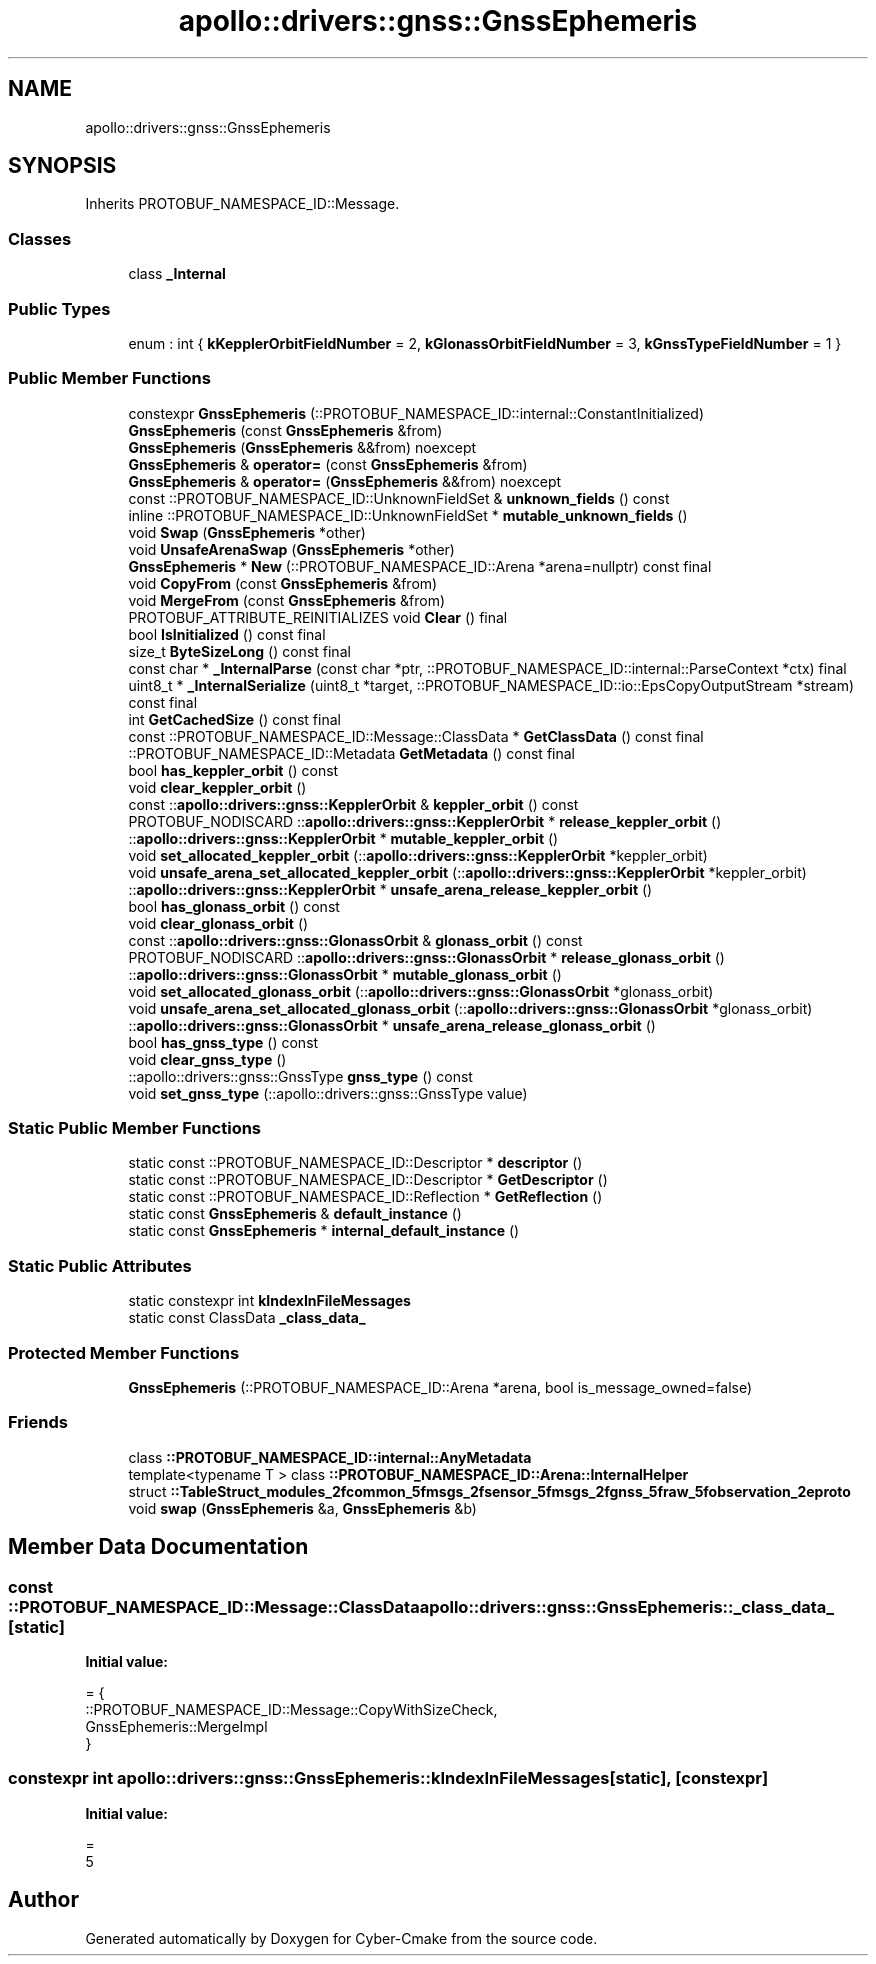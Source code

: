 .TH "apollo::drivers::gnss::GnssEphemeris" 3 "Sun Sep 3 2023" "Version 8.0" "Cyber-Cmake" \" -*- nroff -*-
.ad l
.nh
.SH NAME
apollo::drivers::gnss::GnssEphemeris
.SH SYNOPSIS
.br
.PP
.PP
Inherits PROTOBUF_NAMESPACE_ID::Message\&.
.SS "Classes"

.in +1c
.ti -1c
.RI "class \fB_Internal\fP"
.br
.in -1c
.SS "Public Types"

.in +1c
.ti -1c
.RI "enum : int { \fBkKepplerOrbitFieldNumber\fP = 2, \fBkGlonassOrbitFieldNumber\fP = 3, \fBkGnssTypeFieldNumber\fP = 1 }"
.br
.in -1c
.SS "Public Member Functions"

.in +1c
.ti -1c
.RI "constexpr \fBGnssEphemeris\fP (::PROTOBUF_NAMESPACE_ID::internal::ConstantInitialized)"
.br
.ti -1c
.RI "\fBGnssEphemeris\fP (const \fBGnssEphemeris\fP &from)"
.br
.ti -1c
.RI "\fBGnssEphemeris\fP (\fBGnssEphemeris\fP &&from) noexcept"
.br
.ti -1c
.RI "\fBGnssEphemeris\fP & \fBoperator=\fP (const \fBGnssEphemeris\fP &from)"
.br
.ti -1c
.RI "\fBGnssEphemeris\fP & \fBoperator=\fP (\fBGnssEphemeris\fP &&from) noexcept"
.br
.ti -1c
.RI "const ::PROTOBUF_NAMESPACE_ID::UnknownFieldSet & \fBunknown_fields\fP () const"
.br
.ti -1c
.RI "inline ::PROTOBUF_NAMESPACE_ID::UnknownFieldSet * \fBmutable_unknown_fields\fP ()"
.br
.ti -1c
.RI "void \fBSwap\fP (\fBGnssEphemeris\fP *other)"
.br
.ti -1c
.RI "void \fBUnsafeArenaSwap\fP (\fBGnssEphemeris\fP *other)"
.br
.ti -1c
.RI "\fBGnssEphemeris\fP * \fBNew\fP (::PROTOBUF_NAMESPACE_ID::Arena *arena=nullptr) const final"
.br
.ti -1c
.RI "void \fBCopyFrom\fP (const \fBGnssEphemeris\fP &from)"
.br
.ti -1c
.RI "void \fBMergeFrom\fP (const \fBGnssEphemeris\fP &from)"
.br
.ti -1c
.RI "PROTOBUF_ATTRIBUTE_REINITIALIZES void \fBClear\fP () final"
.br
.ti -1c
.RI "bool \fBIsInitialized\fP () const final"
.br
.ti -1c
.RI "size_t \fBByteSizeLong\fP () const final"
.br
.ti -1c
.RI "const char * \fB_InternalParse\fP (const char *ptr, ::PROTOBUF_NAMESPACE_ID::internal::ParseContext *ctx) final"
.br
.ti -1c
.RI "uint8_t * \fB_InternalSerialize\fP (uint8_t *target, ::PROTOBUF_NAMESPACE_ID::io::EpsCopyOutputStream *stream) const final"
.br
.ti -1c
.RI "int \fBGetCachedSize\fP () const final"
.br
.ti -1c
.RI "const ::PROTOBUF_NAMESPACE_ID::Message::ClassData * \fBGetClassData\fP () const final"
.br
.ti -1c
.RI "::PROTOBUF_NAMESPACE_ID::Metadata \fBGetMetadata\fP () const final"
.br
.ti -1c
.RI "bool \fBhas_keppler_orbit\fP () const"
.br
.ti -1c
.RI "void \fBclear_keppler_orbit\fP ()"
.br
.ti -1c
.RI "const ::\fBapollo::drivers::gnss::KepplerOrbit\fP & \fBkeppler_orbit\fP () const"
.br
.ti -1c
.RI "PROTOBUF_NODISCARD ::\fBapollo::drivers::gnss::KepplerOrbit\fP * \fBrelease_keppler_orbit\fP ()"
.br
.ti -1c
.RI "::\fBapollo::drivers::gnss::KepplerOrbit\fP * \fBmutable_keppler_orbit\fP ()"
.br
.ti -1c
.RI "void \fBset_allocated_keppler_orbit\fP (::\fBapollo::drivers::gnss::KepplerOrbit\fP *keppler_orbit)"
.br
.ti -1c
.RI "void \fBunsafe_arena_set_allocated_keppler_orbit\fP (::\fBapollo::drivers::gnss::KepplerOrbit\fP *keppler_orbit)"
.br
.ti -1c
.RI "::\fBapollo::drivers::gnss::KepplerOrbit\fP * \fBunsafe_arena_release_keppler_orbit\fP ()"
.br
.ti -1c
.RI "bool \fBhas_glonass_orbit\fP () const"
.br
.ti -1c
.RI "void \fBclear_glonass_orbit\fP ()"
.br
.ti -1c
.RI "const ::\fBapollo::drivers::gnss::GlonassOrbit\fP & \fBglonass_orbit\fP () const"
.br
.ti -1c
.RI "PROTOBUF_NODISCARD ::\fBapollo::drivers::gnss::GlonassOrbit\fP * \fBrelease_glonass_orbit\fP ()"
.br
.ti -1c
.RI "::\fBapollo::drivers::gnss::GlonassOrbit\fP * \fBmutable_glonass_orbit\fP ()"
.br
.ti -1c
.RI "void \fBset_allocated_glonass_orbit\fP (::\fBapollo::drivers::gnss::GlonassOrbit\fP *glonass_orbit)"
.br
.ti -1c
.RI "void \fBunsafe_arena_set_allocated_glonass_orbit\fP (::\fBapollo::drivers::gnss::GlonassOrbit\fP *glonass_orbit)"
.br
.ti -1c
.RI "::\fBapollo::drivers::gnss::GlonassOrbit\fP * \fBunsafe_arena_release_glonass_orbit\fP ()"
.br
.ti -1c
.RI "bool \fBhas_gnss_type\fP () const"
.br
.ti -1c
.RI "void \fBclear_gnss_type\fP ()"
.br
.ti -1c
.RI "::apollo::drivers::gnss::GnssType \fBgnss_type\fP () const"
.br
.ti -1c
.RI "void \fBset_gnss_type\fP (::apollo::drivers::gnss::GnssType value)"
.br
.in -1c
.SS "Static Public Member Functions"

.in +1c
.ti -1c
.RI "static const ::PROTOBUF_NAMESPACE_ID::Descriptor * \fBdescriptor\fP ()"
.br
.ti -1c
.RI "static const ::PROTOBUF_NAMESPACE_ID::Descriptor * \fBGetDescriptor\fP ()"
.br
.ti -1c
.RI "static const ::PROTOBUF_NAMESPACE_ID::Reflection * \fBGetReflection\fP ()"
.br
.ti -1c
.RI "static const \fBGnssEphemeris\fP & \fBdefault_instance\fP ()"
.br
.ti -1c
.RI "static const \fBGnssEphemeris\fP * \fBinternal_default_instance\fP ()"
.br
.in -1c
.SS "Static Public Attributes"

.in +1c
.ti -1c
.RI "static constexpr int \fBkIndexInFileMessages\fP"
.br
.ti -1c
.RI "static const ClassData \fB_class_data_\fP"
.br
.in -1c
.SS "Protected Member Functions"

.in +1c
.ti -1c
.RI "\fBGnssEphemeris\fP (::PROTOBUF_NAMESPACE_ID::Arena *arena, bool is_message_owned=false)"
.br
.in -1c
.SS "Friends"

.in +1c
.ti -1c
.RI "class \fB::PROTOBUF_NAMESPACE_ID::internal::AnyMetadata\fP"
.br
.ti -1c
.RI "template<typename T > class \fB::PROTOBUF_NAMESPACE_ID::Arena::InternalHelper\fP"
.br
.ti -1c
.RI "struct \fB::TableStruct_modules_2fcommon_5fmsgs_2fsensor_5fmsgs_2fgnss_5fraw_5fobservation_2eproto\fP"
.br
.ti -1c
.RI "void \fBswap\fP (\fBGnssEphemeris\fP &a, \fBGnssEphemeris\fP &b)"
.br
.in -1c
.SH "Member Data Documentation"
.PP 
.SS "const ::PROTOBUF_NAMESPACE_ID::Message::ClassData apollo::drivers::gnss::GnssEphemeris::_class_data_\fC [static]\fP"
\fBInitial value:\fP
.PP
.nf
= {
    ::PROTOBUF_NAMESPACE_ID::Message::CopyWithSizeCheck,
    GnssEphemeris::MergeImpl
}
.fi
.SS "constexpr int apollo::drivers::gnss::GnssEphemeris::kIndexInFileMessages\fC [static]\fP, \fC [constexpr]\fP"
\fBInitial value:\fP
.PP
.nf
=
    5
.fi


.SH "Author"
.PP 
Generated automatically by Doxygen for Cyber-Cmake from the source code\&.
